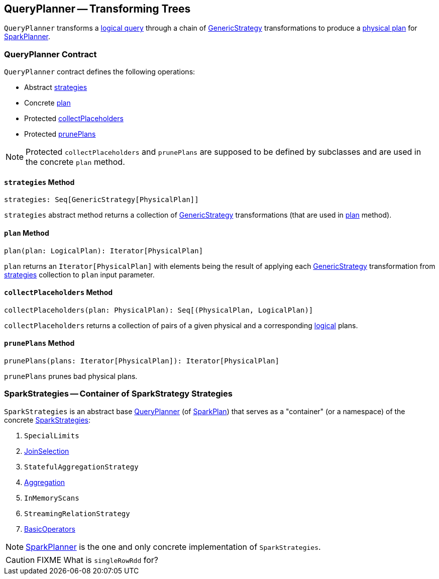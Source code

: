 == [[QueryPlanner]] QueryPlanner -- Transforming Trees

`QueryPlanner` transforms a link:spark-sql-LogicalPlan.adoc[logical query] through a chain of link:spark-sql-catalyst-GenericStrategy.adoc[GenericStrategy] transformations to produce a link:spark-sql-SparkPlan.adoc[physical plan] for link:spark-sql-SparkPlanner.adoc[SparkPlanner].

=== [[contract]] QueryPlanner Contract

`QueryPlanner` contract defines the following operations:

* Abstract <<strategies, strategies>>
* Concrete <<plan, plan>>
* Protected <<collectPlaceholders, collectPlaceholders>>
* Protected <<prunePlans, prunePlans>>

NOTE: Protected `collectPlaceholders` and `prunePlans` are supposed to be defined by subclasses and are used in the concrete `plan` method.

==== [[strategies]] `strategies` Method

[source, scala]
----
strategies: Seq[GenericStrategy[PhysicalPlan]]
----

`strategies` abstract method returns a collection of link:spark-sql-catalyst-GenericStrategy.adoc[GenericStrategy] transformations (that are used in <<plan, plan>> method).

==== [[plan]] `plan` Method

[source, scala]
----
plan(plan: LogicalPlan): Iterator[PhysicalPlan]
----

`plan` returns an `Iterator[PhysicalPlan]` with elements being the result of applying each link:spark-sql-catalyst-GenericStrategy.adoc[GenericStrategy] transformation from <<strategies, strategies>> collection to `plan` input parameter.

==== [[collectPlaceholders]] `collectPlaceholders` Method

[source, scala]
----
collectPlaceholders(plan: PhysicalPlan): Seq[(PhysicalPlan, LogicalPlan)]
----

`collectPlaceholders` returns a collection of pairs of a given physical and a corresponding link:spark-sql-LogicalPlan.adoc[logical] plans.

==== [[prunePlans]] `prunePlans` Method

[source, scala]
----
prunePlans(plans: Iterator[PhysicalPlan]): Iterator[PhysicalPlan]
----

`prunePlans` prunes bad physical plans.

=== [[SparkStrategies]] SparkStrategies -- Container of SparkStrategy Strategies

`SparkStrategies` is an abstract base <<contract, QueryPlanner>> (of link:spark-sql-SparkPlan.adoc[SparkPlan]) that serves as a "container" (or a namespace) of the concrete link:spark-sql-SparkStrategy.adoc[SparkStrategies]:

. `SpecialLimits`
. link:spark-sql-SparkStrategy-JoinSelection.adoc[JoinSelection]
. `StatefulAggregationStrategy`
. link:spark-sql-SparkStrategy-Aggregation.adoc[Aggregation]
. `InMemoryScans`
. `StreamingRelationStrategy`
. link:spark-sql-SparkStrategy-BasicOperators.adoc[BasicOperators]

NOTE: link:spark-sql-SparkPlanner.adoc[SparkPlanner] is the one and only concrete implementation of `SparkStrategies`.

CAUTION: FIXME What is `singleRowRdd` for?
